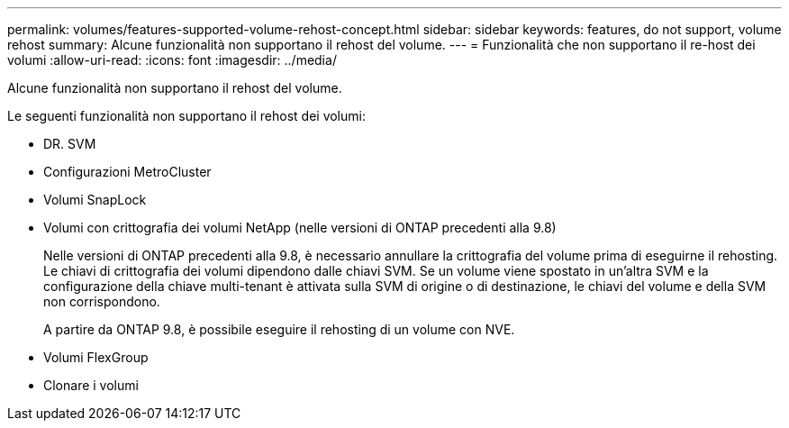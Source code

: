 ---
permalink: volumes/features-supported-volume-rehost-concept.html 
sidebar: sidebar 
keywords: features, do not support, volume rehost 
summary: Alcune funzionalità non supportano il rehost del volume. 
---
= Funzionalità che non supportano il re-host dei volumi
:allow-uri-read: 
:icons: font
:imagesdir: ../media/


[role="lead"]
Alcune funzionalità non supportano il rehost del volume.

Le seguenti funzionalità non supportano il rehost dei volumi:

* DR. SVM
* Configurazioni MetroCluster
* Volumi SnapLock
* Volumi con crittografia dei volumi NetApp (nelle versioni di ONTAP precedenti alla 9.8)
+
Nelle versioni di ONTAP precedenti alla 9.8, è necessario annullare la crittografia del volume prima di eseguirne il rehosting. Le chiavi di crittografia dei volumi dipendono dalle chiavi SVM. Se un volume viene spostato in un'altra SVM e la configurazione della chiave multi-tenant è attivata sulla SVM di origine o di destinazione, le chiavi del volume e della SVM non corrispondono.

+
A partire da ONTAP 9.8, è possibile eseguire il rehosting di un volume con NVE.

* Volumi FlexGroup
* Clonare i volumi


